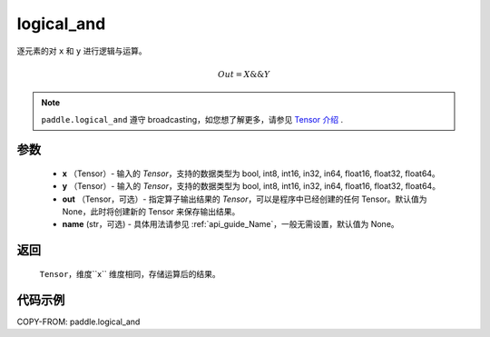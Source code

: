 .. _cn_api_fluid_layers_logical_and:

logical_and
-------------------------------

.. py:function:: paddle.logical_and(x, y, out=None, name=None)

逐元素的对 ``x`` 和 ``y`` 进行逻辑与运算。

.. math::
       Out = X \&\& Y

.. note::
    ``paddle.logical_and`` 遵守 broadcasting，如您想了解更多，请参见 `Tensor 介绍`_ .

    .. _Tensor 介绍: ../../guides/beginner/tensor_cn.html#id7

参数
::::::::::::

        - **x** （Tensor）- 输入的 `Tensor`，支持的数据类型为 bool, int8, int16, in32, in64, float16, float32, float64。
        - **y** （Tensor）- 输入的 `Tensor`，支持的数据类型为 bool, int8, int16, in32, in64, float16, float32, float64。
        - **out** （Tensor，可选）- 指定算子输出结果的 `Tensor`，可以是程序中已经创建的任何 Tensor。默认值为 None，此时将创建新的 Tensor 来保存输出结果。
        - **name** (str，可选) - 具体用法请参见 :ref:`api_guide_Name`，一般无需设置，默认值为 None。

返回
::::::::::::
 ``Tensor``，维度``x`` 维度相同，存储运算后的结果。

代码示例
::::::::::::

COPY-FROM: paddle.logical_and
